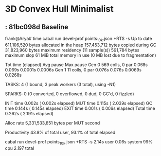 * 3D Convex Hull Minimalist
**  : 81bc098d Baseline

frank@Arya# time cabal run devel-prof points_10k.json +RTS -s
Up to date
     611,106,520 bytes allocated in the heap
     157,453,712 bytes copied during GC
      31,823,960 bytes maximum residency (11 sample(s))
         591,784 bytes maximum slop
              61 MiB total memory in use (0 MB lost due to fragmentation)

                                     Tot time (elapsed)  Avg pause  Max pause
  Gen  0       569 colls,     0 par    0.068s   0.069s     0.0001s    0.0006s
  Gen  1        11 colls,     0 par    0.076s   0.076s     0.0069s    0.0268s

  TASKS: 4 (1 bound, 3 peak workers (3 total), using -N1)

  SPARKS: 0 (0 converted, 0 overflowed, 0 dud, 0 GC'd, 0 fizzled)

  INIT    time    0.002s  (  0.002s elapsed)
  MUT     time    0.115s  (  2.039s elapsed)
  GC      time    0.144s  (  0.145s elapsed)
  EXIT    time    0.001s  (  0.006s elapsed)
  Total   time    0.262s  (  2.191s elapsed)

  Alloc rate    5,331,533,851 bytes per MUT second

  Productivity  43.8% of total user, 93.1% of total elapsed

cabal run devel-prof points_10k.json +RTS -s  2.14s user 0.06s system 99% cpu 2.197 total
